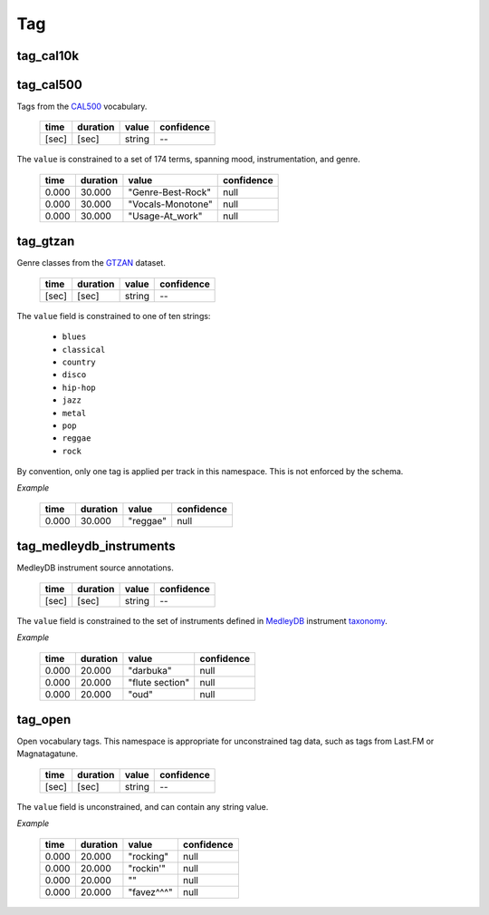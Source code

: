 Tag
---

tag_cal10k
~~~~~~~~~~

tag_cal500
~~~~~~~~~~
Tags from the CAL500_ vocabulary.

    ===== ======== ================== ==========
    time  duration value              confidence
    ===== ======== ================== ==========
    [sec] [sec]    string             --
    ===== ======== ================== ==========

.. _CAL500: http://theremin.ucsd.edu/~gert/datasets/cal500/

The ``value`` is constrained to a set of 174 terms, spanning mood, instrumentation, and
genre.

    ===== ======== ================= ==========
    time  duration value             confidence
    ===== ======== ================= ==========
    0.000 30.000   "Genre-Best-Rock" null
    0.000 30.000   "Vocals-Monotone" null
    0.000 30.000   "Usage-At_work"   null
    ===== ======== ================= ==========


tag_gtzan
~~~~~~~~~
Genre classes from the GTZAN_ dataset.

    ===== ======== ================== ==========
    time  duration value              confidence
    ===== ======== ================== ==========
    [sec] [sec]    string             --
    ===== ======== ================== ==========

The ``value`` field is constrained to one of ten strings:

    - ``blues``
    - ``classical``
    - ``country``
    - ``disco``
    - ``hip-hop``
    - ``jazz``
    - ``metal``
    - ``pop``
    - ``reggae``
    - ``rock``

.. _GTZAN: http://marsyasweb.appspot.com/download/data_sets/

By convention, only one tag is applied per track in this namespace.  This is not enforced
by the schema.

*Example*

    ===== ======== ======== ==========
    time  duration value    confidence
    ===== ======== ======== ==========
    0.000 30.000   "reggae" null
    ===== ======== ======== ==========



tag_medleydb_instruments
~~~~~~~~~~~~~~~~~~~~~~~~
MedleyDB instrument source annotations.

    ===== ======== ================== ==========
    time  duration value              confidence
    ===== ======== ================== ==========
    [sec] [sec]    string             --
    ===== ======== ================== ==========

The ``value`` field is constrained to the set of instruments defined
in MedleyDB_ instrument taxonomy_.

.. _MedleyDB: http://medleydb.weebly.com/
.. _taxonomy: http://marl.smusic.nyu.edu/medleydb_webfiles/taxonomy.yaml

*Example*

    ===== ======== ================== ==========
    time  duration value              confidence
    ===== ======== ================== ==========
    0.000 20.000   "darbuka"          null
    0.000 20.000   "flute section"    null
    0.000 20.000   "oud"              null
    ===== ======== ================== ==========

tag_open
~~~~~~~~
Open vocabulary tags.  This namespace is appropriate for unconstrained
tag data, such as tags from Last.FM or Magnatagatune.

    ===== ======== ================== ==========
    time  duration value              confidence
    ===== ======== ================== ==========
    [sec] [sec]    string             --
    ===== ======== ================== ==========

The ``value`` field is unconstrained, and can contain any string value.

*Example*

    ===== ======== ================== ==========
    time  duration value              confidence
    ===== ======== ================== ==========
    0.000 20.000   "rocking"          null
    0.000 20.000   "rockin'"          null
    0.000 20.000   ""                 null
    0.000 20.000   "favez^^^"         null
    ===== ======== ================== ==========


